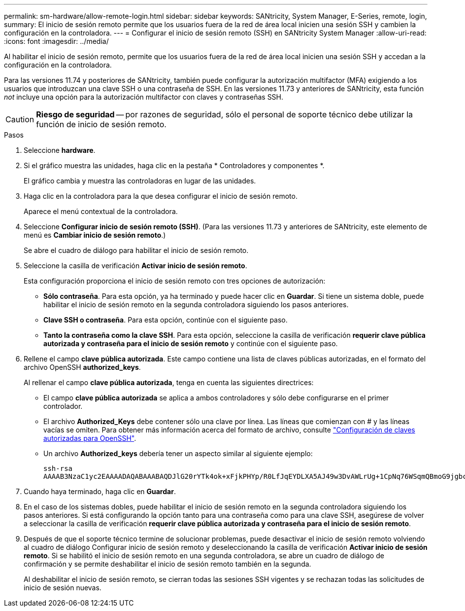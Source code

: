 ---
permalink: sm-hardware/allow-remote-login.html 
sidebar: sidebar 
keywords: SANtricity, System Manager, E-Series, remote, login, 
summary: El inicio de sesión remoto permite que los usuarios fuera de la red de área local inicien una sesión SSH y cambien la configuración en la controladora. 
---
= Configurar el inicio de sesión remoto (SSH) en SANtricity System Manager
:allow-uri-read: 
:icons: font
:imagesdir: ../media/


[role="lead"]
Al habilitar el inicio de sesión remoto, permite que los usuarios fuera de la red de área local inicien una sesión SSH y accedan a la configuración en la controladora.

Para las versiones 11.74 y posteriores de SANtricity, también puede configurar la autorización multifactor (MFA) exigiendo a los usuarios que introduzcan una clave SSH o una contraseña de SSH. En las versiones 11.73 y anteriores de SANtricity, esta función _not_ incluye una opción para la autorización multifactor con claves y contraseñas SSH.

[CAUTION]
====
*Riesgo de seguridad* -- por razones de seguridad, sólo el personal de soporte técnico debe utilizar la función de inicio de sesión remoto.

====
.Pasos
. Seleccione *hardware*.
. Si el gráfico muestra las unidades, haga clic en la pestaña * Controladores y componentes *.
+
El gráfico cambia y muestra las controladoras en lugar de las unidades.

. Haga clic en la controladora para la que desea configurar el inicio de sesión remoto.
+
Aparece el menú contextual de la controladora.

. Seleccione *Configurar inicio de sesión remoto (SSH)*. (Para las versiones 11.73 y anteriores de SANtricity, este elemento de menú es *Cambiar inicio de sesión remoto*.)
+
Se abre el cuadro de diálogo para habilitar el inicio de sesión remoto.

. Seleccione la casilla de verificación *Activar inicio de sesión remoto*.
+
Esta configuración proporciona el inicio de sesión remoto con tres opciones de autorización:

+
** *Sólo contraseña*. Para esta opción, ya ha terminado y puede hacer clic en *Guardar*. Si tiene un sistema doble, puede habilitar el inicio de sesión remoto en la segunda controladora siguiendo los pasos anteriores.
** *Clave SSH o contraseña*. Para esta opción, continúe con el siguiente paso.
** *Tanto la contraseña como la clave SSH*. Para esta opción, seleccione la casilla de verificación *requerir clave pública autorizada y contraseña para el inicio de sesión remoto* y continúe con el siguiente paso.


. Rellene el campo *clave pública autorizada*. Este campo contiene una lista de claves públicas autorizadas, en el formato del archivo OpenSSH *authorized_keys*.
+
Al rellenar el campo *clave pública autorizada*, tenga en cuenta las siguientes directrices:

+
** El campo *clave pública autorizada* se aplica a ambos controladores y sólo debe configurarse en el primer controlador.
** El archivo *Authorized_Keys* debe contener sólo una clave por línea. Las líneas que comienzan con # y las líneas vacías se omiten. Para obtener más información acerca del formato de archivo, consulte link:https://www.ssh.com/academy/ssh/authorized-keys-openssh["Configuración de claves autorizadas para OpenSSH"^].
** Un archivo *Authorized_keys* debería tener un aspecto similar al siguiente ejemplo:
+
[listing]
----
ssh-rsa
AAAAB3NzaC1yc2EAAAADAQABAAABAQDJlG20rYTk4ok+xFjkPHYp/R0LfJqEYDLXA5AJ49w3DvAWLrUg+1CpNq76WSqmQBmoG9jgbcAB5ABGdswdeMQZHilJcu29iJ3OKKv6SlCulAj1tHymwtbdhPuipd2wIDAQAB
----


. Cuando haya terminado, haga clic en *Guardar*.
. En el caso de los sistemas dobles, puede habilitar el inicio de sesión remoto en la segunda controladora siguiendo los pasos anteriores. Si está configurando la opción tanto para una contraseña como para una clave SSH, asegúrese de volver a seleccionar la casilla de verificación *requerir clave pública autorizada y contraseña para el inicio de sesión remoto*.
. Después de que el soporte técnico termine de solucionar problemas, puede desactivar el inicio de sesión remoto volviendo al cuadro de diálogo Configurar inicio de sesión remoto y deseleccionando la casilla de verificación *Activar inicio de sesión remoto*. Si se habilitó el inicio de sesión remoto en una segunda controladora, se abre un cuadro de diálogo de confirmación y se permite deshabilitar el inicio de sesión remoto también en la segunda.
+
Al deshabilitar el inicio de sesión remoto, se cierran todas las sesiones SSH vigentes y se rechazan todas las solicitudes de inicio de sesión nuevas.



